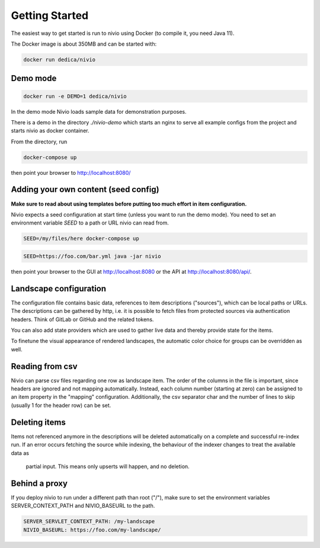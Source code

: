 Getting Started
===============

The easiest way to get started is run to nivio using Docker (to compile it, you need Java 11).

The Docker image is about 350MB and can be started with:

.. code-block:: bash

    docker run dedica/nivio

Demo mode
---------

.. code-block:: bash

    docker run -e DEMO=1 dedica/nivio

In the demo mode Nivio loads sample data for demonstration purposes.


There is a demo in the directory `./nivio-demo` which starts an nginx to serve all example configs from the project and
starts nivio as docker container.

From the directory, run

.. code-block:: bash

    docker-compose up

then point your browser to http://localhost:8080/


Adding your own content (seed config)
--------------------------------------

**Make sure to read about using templates before putting too much effort in item configuration.**


Nivio expects a seed configuration at start time (unless you want to run the demo mode). You need to set an environment variable
*SEED* to a path or URL nivio can read from.

.. code-block:: bash

    SEED=/my/files/here docker-compose up

.. code-block:: bash

    SEED=https://foo.com/bar.yml java -jar nivio

then point your browser to the GUI at http://localhost:8080 or the API at http://localhost:8080/api/.


Landscape configuration
-----------------------

The configuration file contains basic data, references to item descriptions ("sources"), which can be local paths or URLs.
The descriptions can be gathered by http, i.e. it is possible to fetch files from protected sources via authentication headers.
Think of GitLab or GitHub and the related tokens.

You can also add state providers which are used to gather live data and thereby provide state for the items.

To finetune the visual appearance of rendered landscapes, the automatic color choice for groups can be overridden as well.

.. code-block:: yaml
   :linenos:

    identifier: nivio:example
    name: Landscape example
    contact: mail@acme.org
    description: This is an example landscape.
    sources:
      - "./items/wordpress.yml"
      - url: "./items/dashboard.yml"
        format: nivio
      - url: "http://some.server/docker-compose.yml"
        format: docker-compose-v2
      - url: https://gitlab.com/bonndan/nivio-private-demo/raw/docker-compose.yml
        headerTokenName: PRIVATE_TOKEN
        headerTokenValue: ${MY_SECRET_TOKEN_ENV_VAR}
      - url: xxx
        format: kubernetes

    config:
      groups:
        content:
          color: "24a0ed"


Reading from csv
-----------------------------

Nivio can parse csv files regarding one row as landscape item. The order of the columns in the file is important, since
headers are ignored and not mapping automatically. Instead, each column number (starting at zero) can be assigned to an
item property in the "mapping" configuration. Additionally, the csv separator char and the number of lines to
skip (usually 1 for the header row) can be set.

.. code-block:: yaml
   :linenos:

    sources:
     - url: "./services/test.csv"
       format: csv
       mapping:
         identifier: 1
         name: 0
         description: 2
         providedBy: 3
       separator: ";"
       skipLines: 1


Deleting items
-----------------

Items not referenced anymore in the descriptions will be deleted automatically on a complete and successful re-index run.
If an error occurs fetching the source while indexing, the behaviour of the indexer changes to treat the available data as
 partial input. This means only upserts will happen, and no deletion.



Behind a proxy
--------------

If you deploy nivio to run under a different path than root ("/"), make sure to set the environment variables
SERVER_CONTEXT_PATH and NIVIO_BASEURL to the path.

.. code-block:: bash

   SERVER_SERVLET_CONTEXT_PATH: /my-landscape
   NIVIO_BASEURL: https://foo.com/my-landscape/
